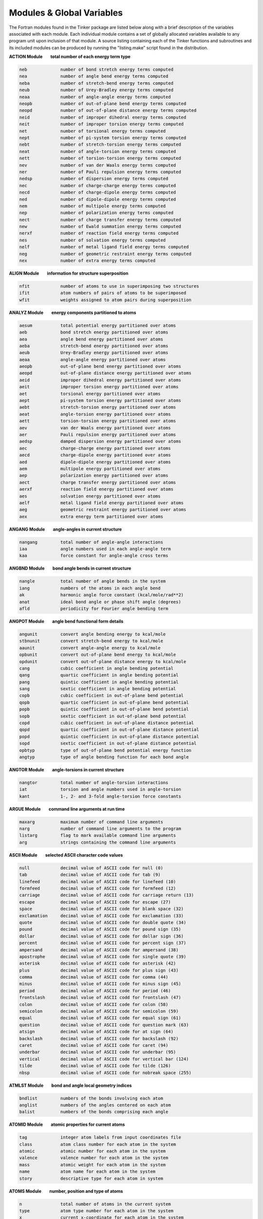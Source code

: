 Modules & Global Variables
==========================

The Fortran modules found in the Tinker package are listed below along with a brief description of the variables associated with each module. Each individual module contains a set of globally allocated variables available to any program unit upon inclusion of that module. A source listing containing each of the Tinker functions and subroutines and its included modules can be produced by running the "listing.make" script found in the distribution.

**ACTION Module        total number of each energy term type**

.. code-block:: text

 neb             number of bond stretch energy terms computed
 nea             number of angle bend energy terms computed
 neba            number of stretch-bend energy terms computed
 neub            number of Urey-Bradley energy terms computed
 neaa            number of angle-angle energy terms computed
 neopb           number of out-of-plane bend energy terms computed
 neopd           number of out-of-plane distance energy terms computed
 neid            number of improper dihedral energy terms computed
 neit            number of improper torsion energy terms computed
 net             number of torsional energy terms computed
 nept            number of pi-system torsion energy terms computed
 nebt            number of stretch-torsion energy terms computed
 neat            number of angle-torsion energy terms computed
 nett            number of torsion-torsion energy terms computed
 nev             number of van der Waals energy terms computed
 ner             number of Pauli repulsion energy terms computed
 nedsp           number of dispersion energy terms computed
 nec             number of charge-charge energy terms computed
 necd            number of charge-dipole energy terms computed
 ned             number of dipole-dipole energy terms computed
 nem             number of multipole energy terms computed
 nep             number of polarization energy terms computed
 nect            number of charge transfer energy terms computed
 new             number of Ewald summation energy terms computed
 nerxf           number of reaction field energy terms computed
 nes             number of solvation energy terms computed
 nelf            number of metal ligand field energy terms computed
 neg             number of geometric restraint energy terms computed
 nex             number of extra energy terms computed

**ALIGN Module        information for structure superposition**

.. code-block:: text

 nfit            number of atoms to use in superimposing two structures
 ifit            atom numbers of pairs of atoms to be superimposed
 wfit            weights assigned to atom pairs during superposition

**ANALYZ Module        energy components partitioned to atoms**

.. code-block:: text

 aesum           total potential energy partitioned over atoms
 aeb             bond stretch energy partitioned over atoms
 aea             angle bend energy partitioned over atoms
 aeba            stretch-bend energy partitioned over atoms
 aeub            Urey-Bradley energy partitioned over atoms
 aeaa            angle-angle energy partitioned over atoms
 aeopb           out-of-plane bend energy partitioned over atoms
 aeopd           out-of-plane distance energy partitioned over atoms
 aeid            improper dihedral energy partitioned over atoms
 aeit            improper torsion energy partitioned over atoms
 aet             torsional energy partitioned over atoms
 aept            pi-system torsion energy partitioned over atoms
 aebt            stretch-torsion energy partitioned over atoms
 aeat            angle-torsion energy partitioned over atoms
 aett            torsion-torsion energy partitioned over atoms
 aev             van der Waals energy partitioned over atoms
 aer             Pauli repulsion energy partitioned over atoms
 aedsp           damped dispersion energy partitioned over atoms
 aec             charge-charge energy partitioned over atoms
 aecd            charge-dipole energy partitioned over atoms
 aed             dipole-dipole energy partitioned over atoms
 aem             multipole energy partitioned over atoms
 aep             polarization energy partitioned over atoms
 aect            charge transfer energy partitioned over atoms
 aerxf           reaction field energy partitioned over atoms
 aes             solvation energy partitioned over atoms
 aelf            metal ligand field energy partitioned over atoms
 aeg             geometric restraint energy partitioned over atoms
 aex             extra energy term partitioned over atoms

**ANGANG Module        angle-angles in current structure**

.. code-block:: text

 nangang         total number of angle-angle interactions
 iaa             angle numbers used in each angle-angle term
 kaa             force constant for angle-angle cross terms

**ANGBND Module        bond angle bends in current structure**

.. code-block:: text

 nangle          total number of angle bends in the system
 iang            numbers of the atoms in each angle bend
 ak              harmonic angle force constant (kcal/mole/rad**2)
 anat            ideal bond angle or phase shift angle (degrees)
 afld            periodicity for Fourier angle bending term

**ANGPOT Module        angle bend functional form details**

.. code-block:: text

 angunit         convert angle bending energy to kcal/mole
 stbnunit        convert stretch-bend energy to kcal/mole
 aaunit          convert angle-angle energy to kcal/mole
 opbunit         convert out-of-plane bend energy to kcal/mole
 opdunit         convert out-of-plane distance energy to kcal/mole
 cang            cubic coefficient in angle bending potential
 qang            quartic coefficient in angle bending potential
 pang            quintic coefficient in angle bending potential
 sang            sextic coefficient in angle bending potential
 copb            cubic coefficient in out-of-plane bend potential
 qopb            quartic coefficient in out-of-plane bend potential
 popb            quintic coefficient in out-of-plane bend potential
 sopb            sextic coefficient in out-of-plane bend potential
 copd            cubic coefficient in out-of-plane distance potential
 qopd            quartic coefficient in out-of-plane distance potential
 popd            quintic coefficient in out-of-plane distance potential
 sopd            sextic coefficient in out-of-plane distance potential
 opbtyp          type of out-of-plane bend potential energy function
 angtyp          type of angle bending function for each bond angle

**ANGTOR Module        angle-torsions in current structure**

.. code-block:: text

 nangtor         total number of angle-torsion interactions
 iat             torsion and angle numbers used in angle-torsion
 kant            1-, 2- and 3-fold angle-torsion force constants

**ARGUE Module        command line arguments at run time**

.. code-block:: text

 maxarg          maximum number of command line arguments
 narg            number of command line arguments to the program
 listarg         flag to mark available command line arguments
 arg             strings containing the command line arguments

**ASCII Module        selected ASCII character code values**

.. code-block:: text

 null            decimal value of ASCII code for null (0)
 tab             decimal value of ASCII code for tab (9)
 linefeed        decimal value of ASCII code for linefeed (10)
 formfeed        decimal value of ASCII code for formfeed (12)
 carriage        decimal value of ASCII code for carriage return (13)
 escape          decimal value of ASCII code for escape (27)
 space           decimal value of ASCII code for blank space (32)
 exclamation     decimal value of ASCII code for exclamation (33)
 quote           decimal value of ASCII code for double quote (34)
 pound           decimal value of ASCII code for pound sign (35)
 dollar          decimal value of ASCII code for dollar sign (36)
 percent         decimal value of ASCII code for percent sign (37)
 ampersand       decimal value of ASCII code for ampersand (38)
 apostrophe      decimal value of ASCII code for single quote (39)
 asterisk        decimal value of ASCII code for asterisk (42)
 plus            decimal value of ASCII code for plus sign (43)
 comma           decimal value of ASCII code for comma (44)
 minus           decimal value of ASCII code for minus sign (45)
 period          decimal value of ASCII code for period (46)
 frontslash      decimal value of ASCII codd for frontslash (47)
 colon           decimal value of ASCII code for colon (58)
 semicolon       decimal value of ASCII code for semicolon (59)
 equal           decimal value of ASCII code for equal sign (61)
 question        decimal value of ASCII code for question mark (63)
 atsign          decimal value of ASCII code for at sign (64)
 backslash       decimal value of ASCII code for backslash (92)
 caret           decimal value of ASCII code for caret (94)
 underbar        decimal value of ASCII code for underbar (95)
 vertical        decimal value of ASCII code for vertical bar (124)
 tilde           decimal value of ASCII code for tilde (126)
 nbsp            decimal value of ASCII code for nobreak space (255)

**ATMLST Module        bond and angle local geometry indices**

.. code-block:: text

 bndlist         numbers of the bonds involving each atom
 anglist         numbers of the angles centered on each atom
 balist          numbers of the bonds comprising each angle

**ATOMID Module        atomic properties for current atoms**

.. code-block:: text

 tag             integer atom labels from input coordinates file
 class           atom class number for each atom in the system
 atomic          atomic number for each atom in the system
 valence         valence number for each atom in the system
 mass            atomic weight for each atom in the system
 name            atom name for each atom in the system
 story           descriptive type for each atom in system

**ATOMS Module        number, position and type of atoms**

.. code-block:: text

 n               total number of atoms in the current system
 type            atom type number for each atom in the system
 x               current x-coordinate for each atom in the system
 y               current y-coordinate for each atom in the system
 z               current z-coordinate for each atom in the system

**BATH Module        thermostat and barostat control values**

.. code-block:: text

 maxnose         maximum length of Nose-Hoover thermostat chain
 voltrial        mean number of steps between Monte Carlo moves
 kelvin          target value for the system temperature (K)
 atmsph          target value for the system pressure (atm)
 tautemp         time constant for Berendsen thermostat (psec)
 taupres         time constant for Berendsen barostat (psec)
 compress        isothermal compressibility of medium (atm-1)
 collide         collision frequency for Andersen thermostat
 eta             velocity value for Bussi-Parrinello barostat
 volmove         maximum volume move for Monte Carlo barostat (Ang**3)
 vbar            velocity of log volume for Nose-Hoover barostat
 qbar            mass of the volume for Nose-Hoover barostat
 gbar            force for the volume for Nose-Hoover barostat
 vnh             velocity of each chained Nose-Hoover thermostat
 qnh             mass for each chained Nose-Hoover thermostat
 gnh             force for each chained Nose-Hoover thermostat
 isothermal      logical flag governing use of temperature control
 isobaric        logical flag governing use of pressure control
 anisotrop       logical flag governing use of anisotropic pressure
 thermostat      choice of temperature control method to be used
 barostat        choice of pressure control method to be used
 volscale        choice of scaling method for Monte Carlo barostat

**BITOR Module        bitorsions in the current structure**

.. code-block:: text

 nbitor          total number of bitorsions in the system
 ibitor          numbers of the atoms in each bitorsion

**BNDPOT Module        bond stretch functional form details**

.. code-block:: text

 cbnd            cubic coefficient in bond stretch potential
 qbnd            quartic coefficient in bond stretch potential
 bndunit         convert bond stretch energy to kcal/mole
 bndtyp          type of bond stretch potential energy function

**BNDSTR Module        bond stretches in the current structure**

.. code-block:: text

 nbond           total number of bond stretches in the system
 ibnd            numbers of the atoms in each bond stretch
 bk              bond stretch force constants (kcal/mole/Ang**2)
 bl              ideal bond length values in Angstroms

**BOUND Module        periodic boundary condition controls**

.. code-block:: text

 polycut         cutoff distance for infinite polymer nonbonds
 polycut2        square of infinite polymer nonbond cutoff
 use_bounds      flag to use periodic boundary conditions
 use_replica     flag to use replicates for periodic system
 use_polymer     flag to mark presence of infinite polymer

**BOXES Module        periodic boundary condition parameters**

.. code-block:: text

 xbox            length of a-axis of periodic box in Angstroms
 ybox            length of b-axis of periodic box in Angstroms
 zbox            length of c-axis of periodic box in Angstroms
 alpha           angle between b- and c-axes of box in degrees
 beta            angle between a- and c-axes of box in degrees
 gamma           angle between a- and b-axes of box in degrees
 xbox2           half of the a-axis length of periodic box
 ybox2           half of the b-axis length of periodic box
 zbox2           half of the c-axis length of periodic box
 box34           three-fourths axis length of truncated octahedron
 volbox          volume in Ang**3 of the periodic box
 beta_sin        sine of the beta periodic box angle
 beta_cos        cosine of the beta periodic box angle
 gamma_sin       sine of the gamma periodic box angle
 gamma_cos       cosine of the gamma periodic box angle
 beta_term       term used in generating triclinic box
 gamma_term      term used in generating triclinic box
 lvec            real space lattice vectors as matrix rows
 recip           reciprocal lattice vectors as matrix columns
 orthogonal      flag to mark periodic box as orthogonal
 monoclinic      flag to mark periodic box as monoclinic
 triclinic       flag to mark periodic box as triclinic
 octahedron      flag to mark box as truncated octahedron
 spacegrp        space group symbol for the unit cell type

**CELL Module        replicated cell periodic boundaries**

.. code-block:: text

 ncell           total number of cell replicates for periodic boundaries
 icell           offset along axes for each replicate periodic cell
 xcell           length of the a-axis of the complete replicated cell
 ycell           length of the b-axis of the complete replicated cell
 zcell           length of the c-axis of the complete replicated cell
 xcell2          half the length of the a-axis of the replicated cell
 ycell2          half the length of the b-axis of the replicated cell
 zcell2          half the length of the c-axis of the replicated cell

**CFLUX Module        charge flux terms in current system**

.. code-block:: text

 bflx            bond stretching charge flux constant (electrons/Ang)
 aflx            angle bending charge flux constant (electrons/radian)
 abflx           asymmetric stretch charge flux constant (electrons/Ang)

**CHARGE Module        partial charges in current structure**

.. code-block:: text

 nion            total number of partial charges in system
 iion            number of the atom site for each partial charge
 jion            neighbor generation site for each partial charge
 kion            cutoff switching site for each partial charge
 pchg            current atomic partial charge values (e-)
 pchg0           original partial charge values for charge flux

**CHGPEN Module        charge penetration in current structure**

.. code-block:: text

 ncp             total number of charge penetration sites in system
 pcore           number of core electrons at each multipole site
 pval            number of valence electrons at each multipole site
 pval0           original number of valence electrons for charge flux
 palpha          charge penetration damping at each multipole site

**CHGPOT Module        charge-charge functional form details**

.. code-block:: text

 electric        energy factor in kcal/mole for current force field
 dielec          dielectric constant for electrostatic interactions
 ebuffer         electrostatic buffering constant added to distance
 c1scale         factor by which 1-1 charge interactions are scaled
 c2scale         factor by which 1-2 charge interactions are scaled
 c3scale         factor by which 1-3 charge interactions are scaled
 c4scale         factor by which 1-4 charge interactions are scaled
 c5scale         factor by which 1-5 charge interactions are scaled
 neutnbr         logical flag governing use of neutral group neighbors
 neutcut         logical flag governing use of neutral group cutoffs

**CHGTRN Module        charge transfer for current structure**

.. code-block:: text

 nct             total number of dispersion sites in the system
 chgct           charge for charge transfer at each multipole site
 dmpct           charge transfer damping factor at each multipole site

**CHRONO Module        clock time values for current program**

.. code-block:: text

 twall           current processor wall clock time in seconds
 tcpu            elapsed cpu time from start of program in seconds

**CHUNKS Module        PME grid spatial decomposition values**

.. code-block:: text

 nchunk          total number of spatial regions for PME grid
 nchk1           number of spatial regions along the a-axis
 nchk2           number of spatial regions along the b-axis
 nchk3           number of spatial regions along the c-axis
 ngrd1           number of grid points per region along a-axis
 ngrd2           number of grid points per region along b-axis
 ngrd3           number of grid points per region along c-axis
 nlpts           PME grid points to the left of center point
 nrpts           PME grid points to the right of center point
 grdoff          offset for index into B-spline coefficients
 pmetable        PME grid spatial regions involved for each site

**COUPLE Module        atom neighbor connectivity lists**

.. code-block:: text

 n12             number of atoms directly bonded to each atom
 n13             number of atoms in a 1-3 relation to each atom
 n14             number of atoms in a 1-4 relation to each atom
 n15             number of atoms in a 1-5 relation to each atom
 i12             atom numbers of atoms 1-2 connected to each atom
 i13             atom numbers of atoms 1-3 connected to each atom
 i14             atom numbers of atoms 1-4 connected to each atom
 i15             atom numbers of atoms 1-5 connected to each atom

**CTRPOT Module        charge transfer functional form details**

.. code-block:: text

 ctrntyp         type of charge transfer term (SEPARATE or COMBINED)

**DERIV Module        Cartesian coord derivative components**

.. code-block:: text

 desum           total energy Cartesian coordinate derivatives
 deb             bond stretch Cartesian coordinate derivatives
 dea             angle bend Cartesian coordinate derivatives
 deba            stretch-bend Cartesian coordinate derivatives
 deub            Urey-Bradley Cartesian coordinate derivatives
 deaa            angle-angle Cartesian coordinate derivatives
 deopb           out-of-plane bend Cartesian coordinate derivatives
 deopd           out-of-plane distance Cartesian coordinate derivatives
 deid            improper dihedral Cartesian coordinate derivatives
 deit            improper torsion Cartesian coordinate derivatives
 det             torsional Cartesian coordinate derivatives
 dept            pi-system torsion Cartesian coordinate derivatives
 debt            stretch-torsion Cartesian coordinate derivatives
 deat            angle-torsion Cartesian coordinate derivatives
 dett            torsion-torsion Cartesian coordinate derivatives
 dev             van der Waals Cartesian coordinate derivatives
 der             Pauli repulsion Cartesian coordinate derivatives
 dedsp           damped dispersion Cartesian coordinate derivatives
 dec             charge-charge Cartesian coordinate derivatives
 decd            charge-dipole Cartesian coordinate derivatives
 ded             dipole-dipole Cartesian coordinate derivatives
 dem             multipole Cartesian coordinate derivatives
 dep             polarization Cartesian coordinate derivatives
 dect            charge transfer Cartesian coordinate derivatives
 derxf           reaction field Cartesian coordinate derivatives
 des             solvation Cartesian coordinate derivatives
 delf            metal ligand field Cartesian coordinate derivatives
 deg             geometric restraint Cartesian coordinate derivatives
 dex             extra energy term Cartesian coordinate derivatives

**DIPOLE Module        bond dipoles in current structure**

.. code-block:: text

 ndipole         total number of dipoles in the system
 idpl            numbers of atoms that define each dipole
 bdpl            magnitude of each of the dipoles (Debye)
 sdpl            position of each dipole between defining atoms

**DISGEO Module        distance geometry bounds & parameters**

.. code-block:: text

 vdwmax          maximum value of hard sphere sum for an atom pair
 compact         index of local distance compaction on embedding
 pathmax         maximum value of upper bound after smoothing
 dbnd            distance geometry upper and lower bounds matrix
 georad          hard sphere radii for distance geometry atoms
 use_invert      flag to use enantiomer closest to input structure
 use_anneal      flag to use simulated annealing refinement

**DISP Module        damped dispersion for current structure**

.. code-block:: text

 ndisp           total number of dispersion sites in the system
 idisp           number of the atom for each dispersion site
 csixpr          pairwise sum of C6 dispersion coefficients
 csix            C6 dispersion coefficient value at each site
 adisp           alpha dispersion damping value at each site

**DMA Module        QM spherical harmonic multipole moments**

.. code-block:: text

 mp              atomic monopole charge values from DMA
 dpx             atomic dipole moment x-component from DMA
 dpy             atomic dipole moment y-component from DMA
 dpz             atomic dipole moment z-component from DMA
 q20             atomic Q20 quadrupole component from DMA (zz)
 q21c            atomic Q21c quadrupole component from DMA (xz)
 q21s            atomic Q21s quadrupole component from DMA (yz)
 q22c            atomic Q22c quadrupole component from DMA (xx-yy)
 q22s            atomic Q22s quadrupole component from DMA (xy)

**DOMEGA Module        derivative components over torsions**

.. code-block:: text

 tesum           total energy derivatives over torsions
 teb             bond stretch derivatives over torsions
 tea             angle bend derivatives over torsions
 teba            stretch-bend derivatives over torsions
 teub            Urey-Bradley derivatives over torsions
 teaa            angle-angle derivatives over torsions
 teopb           out-of-plane bend derivatives over torsions
 teopd           out-of-plane distance derivatives over torsions
 teid            improper dihedral derivatives over torsions
 teit            improper torsion derivatives over torsions
 tet             torsional derivatives over torsions
 tept            pi-system torsion derivatives over torsions
 tebt            stretch-torsion derivatives over torsions
 teat            angle-torsion derivatives over torsions
 tett            torsion-torsion derivatives over torsions
 tev             van der Waals derivatives over torsions
 ter             Pauli repulsion derivatives over torsions
 tedsp           dampled dispersion derivatives over torsions
 tec             charge-charge derivatives over torsions
 tecd            charge-dipole derivatives over torsions
 ted             dipole-dipole derivatives over torsions
 tem             atomic multipole derivatives over torsions
 tep             polarization derivatives over torsions
 tect            charge transfer derivatives over torsions
 terxf           reaction field derivatives over torsions
 tes             solvation derivatives over torsions
 telf            metal ligand field derivatives over torsions
 teg             geometric restraint derivatives over torsions
 tex             extra energy term derivatives over torsions

**DSPPOT Module        dispersion interaction scale factors**

.. code-block:: text

 dsp2scale       scale factor for 1-2 dispersion energy interactions
 dsp3scale       scale factor for 1-3 dispersion energy interactions
 dsp4scale       scale factor for 1-4 dispersion energy interactions
 dsp5scale       scale factor for 1-5 dispersion energy interactions
 use_dcorr       flag to use long range dispersion correction

**ENERGI Module        individual potential energy components**

.. code-block:: text

 esum            total potential energy of the system
 eb              bond stretch potential energy of the system
 ea              angle bend potential energy of the system
 eba             stretch-bend potential energy of the system
 eub             Urey-Bradley potential energy of the system
 eaa             angle-angle potential energy of the system
 eopb            out-of-plane bend potential energy of the system
 eopd            out-of-plane distance potential energy of the system
 eid             improper dihedral potential energy of the system
 eit             improper torsion potential energy of the system
 et              torsional potential energy of the system
 ept             pi-system torsion potential energy of the system
 ebt             stretch-torsion potential energy of the system
 eat             angle-torsion potential energy of the system
 ett             torsion-torsion potential energy of the system
 ev              van der Waals potential energy of the system
 er              Pauli repulsion potential energy of the system
 edsp            dampled dispersion potential energy of the system
 ec              charge-charge potential energy of the system
 ecd             charge-dipole potential energy of the system
 ed              dipole-dipole potential energy of the system
 em              atomic multipole potential energy of the system
 ep              polarization potential energy of the system
 ect             charge transfer potential energy of the system
 erxf            reaction field potential energy of the system
 es              solvation potential energy of the system
 elf             metal ligand field potential energy of the system
 eg              geometric restraint potential energy of the system
 ex              extra term potential energy of the system

**EWALD Module        Ewald summation parameters and options**

.. code-block:: text

 aewald          current value of Ewald convergence coefficient
 aeewald         Ewald convergence coefficient for electrostatics
 apewald         Ewald convergence coefficient for polarization
 adewald         Ewald convergence coefficient for dispersion
 boundary        Ewald boundary condition; none, tinfoil or vacuum

**FACES Module        Connolly area and volume variables**

.. code-block:: text

 maxcls          maximum number of neighboring atom pairs
 maxtt           maximum number of temporary tori
 maxt            maximum number of total tori
 maxp            maximum number of probe positions
 maxv            maximum number of vertices
 maxen           maximum number of concave edges
 maxfn           maximum number of concave faces
 maxc            maximum number of circles
 maxeq           maximum number of convex edges
 maxfs           maximum number of saddle faces
 maxfq           maximum number of convex faces
 maxcy           maximum number of cycles
 mxcyeq          maximum number of convex edge cycles
 mxfqcy          maximum number of convex face cycles

**FFT Module        Fast Fourier transform control values**

.. code-block:: text

 maxprime        maximum number of prime factors of FFT dimension
 iprime          prime factorization of each FFT dimension (FFTPACK)
 planf           pointer to forward transform data structure (FFTW)
 planb           pointer to backward transform data structure (FFTW)
 ffttable        intermediate array used by the FFT routine (FFTPACK)
 ffttyp          type of FFT package; currently FFTPACK or FFTW

**FIELDS Module        molecular mechanics force field type**

.. code-block:: text

 maxbio          maximum number of biopolymer atom definitions
 biotyp          force field atom type of each biopolymer type
 forcefield      string used to describe the current forcefield

**FILES Module        name & number of current structure file**

.. code-block:: text

 nprior          number of previously existing cycle files
 ldir            length in characters of the directory name
 leng            length in characters of the base filename
 filename        base filename used by default for all files
 outfile         output filename used for intermediate results

**FRACS Module        distances to molecular center of mass**

.. code-block:: text

 xfrac           fractional coordinate along a-axis of center of mass
 yfrac           fractional coordinate along b-axis of center of mass
 zfrac           fractional coordinate along c-axis of center of mass

**FREEZE Module        definition of holonomic constraints**

.. code-block:: text

 nrat            number of holonomic distance constraints to apply
 nratx           number of atom group holonomic constraints to apply
 iratx           group number of group in a holonomic constraint
 kratx           spatial constraint type (1=plane, 2=line, 3=point)
 irat            atom numbers of atoms in a holonomic constraint
 rateps          convergence tolerance for holonomic constraints
 krat            ideal distance value for holonomic constraint
 use_rattle      logical flag to set use of holonomic contraints
 ratimage        flag to use minimum image for holonomic constraint

**GKSTUF Module        generalized Kirkwood solvation values**

.. code-block:: text

 gkc             tuning parameter exponent in the f(GB) function
 gkr             generalized Kirkwood cavity radii for atom types

**GROUP Module        partitioning of system into atom groups**

.. code-block:: text

 ngrp            total number of atom groups in the system
 kgrp            contiguous list of the atoms in each group
 grplist         number of the group to which each atom belongs
 igrp            first and last atom of each group in the list
 grpmass         total mass of all the atoms in each group
 wgrp            weight for each set of group-group interactions
 use_group       flag to use partitioning of system into groups
 use_intra       flag to include only intragroup interactions
 use_inter       flag to include only intergroup interactions

**HESCUT Module        cutoff for Hessian matrix elements**

.. code-block:: text

 hesscut         magnitude of smallest allowed Hessian element

**HESSN Module        Cartesian Hessian elements for one atom**

.. code-block:: text

 hessx           Hessian elements for x-component of current atom
 hessy           Hessian elements for y-component of current atom
 hessz           Hessian elements for z-component of current atom

**HPMF Module        hydrophobic potential of mean force term**

.. code-block:: text

 rcarbon         radius of a carbon atom for use with HPMF
 rwater          radius of a water molecule for use with HPMF
 acsurf          surface area of a hydrophobic carbon atom
 safact          constant for calculation of atomic surface area
 tgrad           tanh slope (set very steep, default=100)
 toffset         shift the tanh plot along the x-axis (default=6)
 hpmfcut         cutoff distance for pairwise HPMF interactions
 hd1             hd2,hd3  hydrophobic PMF well depth parameter
 hc1             hc2,hc3  hydrophobic PMF well center point
 hw1             hw2,hw3  reciprocal of the hydrophobic PMF well width
 npmf            number of hydrophobic carbon atoms in the system
 ipmf            number of the atom for each HPMF carbon atom site
 rpmf            radius of each atom for use with hydrophobic PMF
 acsa            SASA value for each hydrophobic PMF carbon atom

**IELSCF Module        extended Lagrangian induced dipoles**

.. code-block:: text

 nfree_aux       total degrees of freedom for auxiliary dipoles
 tautemp_aux     time constant for auliliary Berendsen thermostat
 kelvin_aux      target system temperature for auxiliary dipoles
 uaux            auxiliary induced dipole value at each site
 upaux           auxiliary shadow induced dipoles at each site
 vaux            auxiliary induced dipole velocity at each site
 vpaux           auxiliary shadow dipole velocity at each site
 aaux            auxiliary induced dipole acceleration at each site
 apaux           auxiliary shadow dipole acceleration at each site
 use_ielscf      flag to use inertial extended Lagrangian method

**IMPROP Module        improper dihedrals in current structure**

.. code-block:: text

 niprop          total number of improper dihedral angles in the system
 iiprop          numbers of the atoms in each improper dihedral angle
 kprop           force constant values for improper dihedral angles
 vprop           ideal improper dihedral angle value in degrees

**IMPTOR Module        improper torsions in current structure**

.. code-block:: text

 nitors          total number of improper torsional angles in the system
 iitors          numbers of the atoms in each improper torsional angle
 itors1          1-fold amplitude and phase for each improper torsion
 itors2          2-fold amplitude and phase for each improper torsion
 itors3          3-fold amplitude and phase for each improper torsion

**INFORM Module        program I/O and flow control values**

.. code-block:: text

 maxask          maximum number of queries for interactive input
 digits          decimal places output for energy and coordinates
 iprint          steps between status printing (0=no printing)
 iwrite          steps between coordinate saves (0=no saves)
 isend           steps between socket communication (0=no sockets)
 silent          logical flag to turn off all information printing
 verbose         logical flag to turn on extra information printing
 debug           logical flag to turn on full debug printing
 holdup          logical flag to wait for carriage return on exit
 abort           logical flag to stop execution at next chance

**INTER Module        sum of intermolecular energy components**

.. code-block:: text

 einter          total intermolecular potential energy

**IOUNIT Module        Fortran input/output unit numbers**

.. code-block:: text

 input           Fortran I/O unit for main input (default=5)
 iout            Fortran I/O unit for main output (default=6)

**KANANG Module        angle-angle term forcefield parameters**

.. code-block:: text

 anan            angle-angle cross term parameters for each atom class

**KANGS Module        bond angle bend forcefield parameters**

.. code-block:: text

 maxna           maximum number of harmonic angle bend parameter entries
 maxna5          maximum number of 5-membered ring angle bend entries
 maxna4          maximum number of 4-membered ring angle bend entries
 maxna3          maximum number of 3-membered ring angle bend entries
 maxnap          maximum number of in-plane angle bend parameter entries
 maxnaf          maximum number of Fourier angle bend parameter entries
 acon            force constant parameters for harmonic angle bends
 acon5           force constant parameters for 5-ring angle bends
 acon4           force constant parameters for 4-ring angle bends
 acon3           force constant parameters for 3-ring angle bends
 aconp           force constant parameters for in-plane angle bends
 aconf           force constant parameters for Fourier angle bends
 ang             bond angle parameters for harmonic angle bends
 ang5            bond angle parameters for 5-ring angle bends
 ang4            bond angle parameters for 4-ring angle bends
 ang3            bond angle parameters for 3-ring angle bends
 angp            bond angle parameters for in-plane angle bends
 angf            phase shift angle and periodicity for Fourier bends
 ka              string of atom classes for harmonic angle bends
 ka5             string of atom classes for 5-ring angle bends
 ka4             string of atom classes for 4-ring angle bends
 ka3             string of atom classes for 3-ring angle bends
 kap             string of atom classes for in-plane angle bends
 kaf             string of atom classes for Fourier angle bends

**KANTOR Module        angle-torsion forcefield parameters**

.. code-block:: text

 maxnat          maximum number of angle-torsion parameter entries
 atcon           torsional amplitude parameters for angle-torsion
 kat             string of atom classes for angle-torsion terms

**KATOMS Module        atom definition forcefield parameters**

.. code-block:: text

 atmcls          atom class number for each of the atom types
 atmnum          atomic number for each of the atom types
 ligand          number of atoms to be attached to each atom type
 weight          average atomic mass of each atom type
 symbol          modified atomic symbol for each atom type
 describe        string identifying each of the atom types

**KBONDS Module        bond stretching forcefield parameters**

.. code-block:: text

 maxnb           maximum number of bond stretch parameter entries
 maxnb5          maximum number of 5-membered ring bond stretch entries
 maxnb4          maximum number of 4-membered ring bond stretch entries
 maxnb3          maximum number of 3-membered ring bond stretch entries
 maxnel          maximum number of electronegativity bond corrections
 bcon            force constant parameters for harmonic bond stretch
 bcon5           force constant parameters for 5-ring bond stretch
 bcon4           force constant parameters for 4-ring bond stretch
 bcon3           force constant parameters for 3-ring bond stretch
 blen            bond length parameters for harmonic bond stretch
 blen5           bond length parameters for 5-ring bond stretch
 blen4           bond length parameters for 4-ring bond stretch
 blen3           bond length parameters for 3-ring bond stretch
 dlen            electronegativity bond length correction parameters
 kb              string of atom classes for harmonic bond stretch
 kb5             string of atom classes for 5-ring bond stretch
 kb4             string of atom classes for 4-ring bond stretch
 kb3             string of atom classes for 3-ring bond stretch
 kel             string of atom classes for electronegativity corrections

**KCHRGE Module        partial charge forcefield parameters**

.. code-block:: text

 chg             partial charge parameters for each atom type

**KCPEN Module        charge penetration forcefield parameters**

.. code-block:: text

 cpele           valence electron magnitude for each atom class
 cpalp           alpha charge penetration parameter for each atom class

**KCTRN Module        charge transfer forcefield parameters**

.. code-block:: text

 ctchg           charge transfer magnitude for each atom class
 ctdmp           alpha charge transfer parameter for each atom class

**KDIPOL Module        bond dipole forcefield parameters**

.. code-block:: text

 maxnd           maximum number of bond dipole parameter entries
 maxnd5          maximum number of 5-membered ring dipole entries
 maxnd4          maximum number of 4-membered ring dipole entries
 maxnd3          maximum number of 3-membered ring dipole entries
 dpl             dipole moment parameters for bond dipoles
 dpl5            dipole moment parameters for 5-ring dipoles
 dpl4            dipole moment parameters for 4-ring dipoles
 dpl3            dipole moment parameters for 3-ring dipoles
 pos             dipole position parameters for bond dipoles
 pos5            dipole position parameters for 5-ring dipoles
 pos4            dipole position parameters for 4-ring dipoles
 pos3            dipole position parameters for 3-ring dipoles
 kd              string of atom classes for bond dipoles
 kd5             string of atom classes for 5-ring dipoles
 kd4             string of atom classes for 4-ring dipoles
 kd3             string of atom classes for 3-ring dipoles

**KDSP Module        damped dispersion forcefield parameters**

.. code-block:: text

 dspsix          C6 dispersion coefficient for each atom class
 dspdmp          alpha dispersion parameter for each atom class

**KEYS Module        contents of the keyword control file**

.. code-block:: text

 maxkey          maximum number of lines in the keyword file
 nkey            number of nonblank lines in the keyword file
 keyline         contents of each individual keyword file line

**KHBOND Module        H-bonding term forcefield parameters**

.. code-block:: text

 maxnhb          maximum number of hydrogen bonding pair entries
 radhb           radius parameter for hydrogen bonding pairs
 epshb           well depth parameter for hydrogen bonding pairs
 khb             string of atom types for hydrogen bonding pairs

**KIPROP Module        improper dihedral forcefield parameters**

.. code-block:: text

 maxndi          maximum number of improper dihedral parameter entries
 dcon            force constant parameters for improper dihedrals
 tdi             ideal dihedral angle values for improper dihedrals
 kdi             string of atom classes for improper dihedral angles

**KITORS Module        improper torsion forcefield parameters**

.. code-block:: text

 maxnti          maximum number of improper torsion parameter entries
 ti1             torsional parameters for improper 1-fold rotation
 ti2             torsional parameters for improper 2-fold rotation
 ti3             torsional parameters for improper 3-fold rotation
 kti             string of atom classes for improper torsional parameters

**KMULTI Module        atomic multipole forcefield parameters**

.. code-block:: text

 maxnmp          maximum number of atomic multipole parameter entries
 multip          atomic monopole, dipole and quadrupole values
 mpaxis          type of local axis definition for atomic multipoles
 kmp             string of atom types for atomic multipoles

**KOPBND Module        out-of-plane bend forcefield parameters**

.. code-block:: text

 maxnopb         maximum number of out-of-plane bending entries
 opbn            force constant parameters for out-of-plane bending
 kopb            string of atom classes for out-of-plane bending

**KOPDST Module        out-of-plane distance forcefield params**

.. code-block:: text

 maxnopd         maximum number of out-of-plane distance entries
 opds            force constant parameters for out-of-plane distance
 kopd            string of atom classes for out-of-plane distance

**KORBS Module        pisystem orbital forcefield parameters**

.. code-block:: text

 maxnpi          maximum number of pisystem bond parameter entries
 maxnpi5         maximum number of 5-membered ring pibond entries
 maxnpi4         maximum number of 4-membered ring pibond entries
 sslope          slope for bond stretch vs. pi-bond order
 sslope5         slope for 5-ring bond stretch vs. pi-bond order
 sslope4         slope for 4-ring bond stretch vs. pi-bond order
 tslope          slope for 2-fold torsion vs. pi-bond order
 tslope5         slope for 5-ring 2-fold torsion vs. pi-bond order
 tslope4         slope for 4-ring 2-fold torsion vs. pi-bond order
 electron        number of pi-electrons for each atom class
 ionize          ionization potential for each atom class
 repulse         repulsion integral value for each atom class
 kpi             string of atom classes for pisystem bonds
 kpi5            string of atom classes for 5-ring pisystem bonds
 kpi4            string of atom classes for 4-ring pisystem bonds

**KPITOR Module        pi-system torsion forcefield parameters**

.. code-block:: text

 maxnpt          maximum number of pi-system torsion parameter entries
 ptcon           force constant parameters for pi-system torsions
 kpt             string of atom classes for pi-system torsion terms

**KPOLR Module        polarizability forcefield parameters**

.. code-block:: text

 pgrp            connected types in polarization group of each atom type
 polr            dipole polarizability parameters for each atom type
 athl            Thole polarizability damping value for each atom type
 ddir            direct polarization damping value for each atom type

**KREPL Module        Pauli repulsion forcefield parameters**

.. code-block:: text

 prsiz           Pauli repulsion size value for each atom class
 prdmp           alpha Pauli repulsion parameter for each atom class
 prele           number of valence electrons for each atom class

**KSTBND Module        stretch-bend forcefield parameters**

.. code-block:: text

 maxnsb          maximum number of stretch-bend parameter entries
 stbn            force constant parameters for stretch-bend terms
 ksb             string of atom classes for stretch-bend terms

**KSTTOR Module        stretch-torsion forcefield parameters**

.. code-block:: text

 maxnbt          maximum number of stretch-torsion parameter entries
 btcon           torsional amplitude parameters for stretch-torsion
 kbt             string of atom classes for stretch-torsion terms

**KTORSN Module        torsional angle forcefield parameters**

.. code-block:: text

 maxnt           maximum number of torsional angle parameter entries
 maxnt5          maximum number of 5-membered ring torsion entries
 maxnt4          maximum number of 4-membered ring torsion entries
 t1              torsional parameters for standard 1-fold rotation
 t2              torsional parameters for standard 2-fold rotation
 t3              torsional parameters for standard 3-fold rotation
 t4              torsional parameters for standard 4-fold rotation
 t5              torsional parameters for standard 5-fold rotation
 t6              torsional parameters for standard 6-fold rotation
 t15             torsional parameters for 1-fold rotation in 5-ring
 t25             torsional parameters for 2-fold rotation in 5-ring
 t35             torsional parameters for 3-fold rotation in 5-ring
 t45             torsional parameters for 4-fold rotation in 5-ring
 t55             torsional parameters for 5-fold rotation in 5-ring
 t65             torsional parameters for 6-fold rotation in 5-ring
 t14             torsional parameters for 1-fold rotation in 4-ring
 t24             torsional parameters for 2-fold rotation in 4-ring
 t34             torsional parameters for 3-fold rotation in 4-ring
 t44             torsional parameters for 4-fold rotation in 4-ring
 t54             torsional parameters for 5-fold rotation in 4-ring
 t64             torsional parameters for 6-fold rotation in 4-ring
 kt              string of atom classes for torsional angles
 kt5             string of atom classes for 5-ring torsions
 kt4             string of atom classes for 4-ring torsions

**KTRTOR Module        torsion-torsion forcefield parameters**

.. code-block:: text

 maxntt          maximum number of torsion-torsion parameter entries
 maxtgrd         maximum dimension of torsion-torsion spline grid
 maxtgrd2        maximum number of torsion-torsion spline grid points
 tnx             number of columns in torsion-torsion spline grid
 tny             number of rows in torsion-torsion spline grid
 ttx             angle values for first torsion of spline grid
 tty             angle values for second torsion of spline grid
 tbf             function values at points on spline grid
 tbx             gradient over first torsion of spline grid
 tby             gradient over second torsion of spline grid
 tbxy            Hessian cross components over spline grid
 ktt             string of torsion-torsion atom classes

**KURYBR Module        Urey-Bradley term forcefield parameters**

.. code-block:: text

 maxnu           maximum number of Urey-Bradley parameter entries
 ucon            force constant parameters for Urey-Bradley terms
 dst13           ideal 1-3 distance parameters for Urey-Bradley terms
 ku              string of atom classes for Urey-Bradley terms

**KVDWPR Module        special vdw term forcefield parameters**

.. code-block:: text

 maxnvp          maximum number of special van der Waals pair entries
 radpr           radius parameter for special van der Waals pairs
 epspr           well depth parameter for special van der Waals pairs
 kvpr            string of atom classes for special van der Waals pairs

**KVDWS Module        van der Waals term forcefield parameters**

.. code-block:: text

 rad             van der Waals radius parameter for each atom type
 eps             van der Waals well depth parameter for each atom type
 rad4            van der Waals radius parameter in 1-4 interactions
 eps4            van der Waals well depth parameter in 1-4 interactions
 reduct          van der Waals reduction factor for each atom type

**LIGHT Module        method of lights pair neighbors indices**

.. code-block:: text

 nlight          total number of sites for method of lights calculation
 kbx             low index of neighbors of each site in the x-sorted list
 kby             low index of neighbors of each site in the y-sorted list
 kbz             low index of neighbors of each site in the z-sorted list
 kex             high index of neighbors of each site in the x-sorted list
 key             high index of neighbors of each site in the y-sorted list
 kez             high index of neighbors of each site in the z-sorted list
 locx            maps the x-sorted list into original interaction list
 locy            maps the y-sorted list into original interaction list
 locz            maps the z-sorted list into original interaction list
 rgx             maps the original interaction list into x-sorted list
 rgy             maps the original interaction list into y-sorted list
 rgz             maps the original interaction list into z-sorted list

**LIMITS Module        interaction taper & cutoff distances**

.. code-block:: text

 vdwcut          cutoff distance for van der Waals interactions
 repcut          cutoff distance for Pauli repulsion interactions
 dispcut         cutoff distance for dispersion interactions
 chgcut          cutoff distance for charge-charge interactions
 dplcut          cutoff distance for dipole-dipole interactions
 mpolecut        cutoff distance for atomic multipole interactions
 ctrncut         cutoff distance for charge transfer interactions
 vdwtaper        distance at which van der Waals switching begins
 reptaper        distance at which Pauli repulsion switching begins
 disptaper       distance at which dispersion switching begins
 chgtaper        distance at which charge-charge switching begins
 dpltaper        distance at which dipole-dipole switching begins
 mpoletaper      distance at which atomic multipole switching begins
 ctrntaper       distance at which charge transfer switching begins
 ewaldcut        cutoff distance for real space Ewald electrostatics
 dewaldcut       cutoff distance for real space Ewald dispersion
 usolvcut        cutoff distance for dipole solver preconditioner
 use_ewald       logical flag governing use of electrostatic Ewald
 use_dewald      logical flag governing use of dispersion Ewald
 use_lights      logical flag governing use of method of lights
 use_list        logical flag governing use of any neighbor lists
 use_vlist       logical flag governing use of van der Waals list
 use_dlist       logical flag governing use of dispersion list
 use_clist       logical flag governing use of charge list
 use_mlist       logical flag governing use of multipole list
 use_ulist       logical flag governing use of preconditioner list

**LINMIN Module        line search minimization parameters**

.. code-block:: text

 stpmin          minimum step length in current line search direction
 stpmax          maximum step length in current line search direction
 cappa           stringency of line search (0=tight < cappa < 1=loose)
 slpmax          projected gradient above which stepsize is reduced
 angmax          maximum angle between search direction and -gradient
 intmax          maximum number of interpolations during line search

**MATH Module        mathematical and geometrical constants**

.. code-block:: text

 pi              numerical value of the geometric constant
 elog            numerical value of the natural logarithm base
 radian          conversion factor from radians to degrees
 logten          numerical value of the natural log of ten
 twosix          numerical value of the sixth root of two
 sqrtpi          numerical value of the square root of Pi
 sqrttwo         numerical value of the square root of two
 sqrtthree       numerical value of the square root of three

**MDSTUF Module        molecular dynamics trajectory controls**

.. code-block:: text

 nfree           total number of degrees of freedom for a system
 irest           steps between removal of COM motion (0=no removal)
 bmnmix          mixing coefficient for use with Beeman integrator
 arespa          inner time step for use with RESPA integrator
 dorest          logical flag to remove center of mass motion
 integrate       type of molecular dynamics integration algorithm

**MERCK Module        MMFF-specific force field parameters**

.. code-block:: text

 nlignes         number of atom pairs having MMFF Bond Type 1
 bt_1            atom pairs having MMFF Bond Type 1
 eqclass         table of atom class equivalencies used to find
 default         parameters if explicit values are missing
 see             J. Comput. Chem., 17, 490-519, '95, Table IV)
 crd             number of attached neighbors    |
 val             valency value                   |  see T. A. Halgren,
 pilp            if 0, no lone pair              |  J. Comput. Chem.,
 if              1, one or more lone pair(s)  |  17, 616-645 (1995)
 mltb            multibond indicator             |
 arom            aromaticity indicator           |
 lin             linearity indicator             |
 sbmb            single- vs multiple-bond flag   |
 mmffarom        aromatic rings parameters
 mmffaromc       cationic aromatic rings parameters
 mmffaroma       anionic aromatic rings parameters

**MINIMA Module        general parameters for minimizations**

.. code-block:: text

 fctmin          value below which function is deemed optimized
 hguess          initial value for the H-matrix diagonal elements
 maxiter         maximum number of iterations during optimization
 nextiter        iteration number to use for the first iteration

**MOLCUL Module        individual molecules in current system**

.. code-block:: text

 nmol            total number of separate molecules in the system
 imol            first and last atom of each molecule in the list
 kmol            contiguous list of the atoms in each molecule
 molcule         number of the molecule to which each atom belongs
 totmass         total weight of all the molecules in the system
 molmass         molecular weight for each molecule in the system

**MOLDYN Module        MD trajectory velocity & acceleration**

.. code-block:: text

 v               current velocity of each atom along the x,y,z-axes
 a               current acceleration of each atom along x,y,z-axes
 aalt            alternate acceleration of each atom along x,y,z-axes

**MOMENT Module        electric multipole moment components**

.. code-block:: text

 netchg          net electric charge for the total system
 netdpl          dipole moment magnitude for the total system
 netqdp          diagonal quadrupole (Qxx, Qyy, Qzz) for system
 xdpl            dipole vector x-component in the global frame
 ydpl            dipole vector y-component in the global frame
 zdpl            dipole vector z-component in the global frame
 xxqdp           quadrupole tensor xx-component in global frame
 xyqdp           quadrupole tensor xy-component in global frame
 xzqdp           quadrupole tensor xz-component in global frame
 yxqdp           quadrupole tensor yx-component in global frame
 yyqdp           quadrupole tensor yy-component in global frame
 yzqdp           quadrupole tensor yz-component in global frame
 zxqdp           quadrupole tensor zx-component in global frame
 zyqdp           quadrupole tensor zy-component in global frame
 zzqdp           quadrupole tensor zz-component in global frame

**MPLPOT Module        multipole functional form details**

.. code-block:: text

 m2scale         scale factor for 1-2 multipole energy interactions
 m3scale         scale factor for 1-3 multipole energy interactions
 m4scale         scale factor for 1-4 multipole energy interactions
 m5scale         scale factor for 1-5 multipole energy interactions
 use_chgpen      flag to use charge penetration damped potential
 pentyp          type of penetration damping (NONE, GORDON1, GORDON2)

**MPOLE Module        atomic multipoles in current structure**

.. code-block:: text

 maxpole         max components (monopole=1,dipole=4,quadrupole=13)
 npole           total number of multipole sites in the system
 ipole           number of the atom for each multipole site
 polsiz          number of multipole components at each atom
 pollist         multipole site for each atom (0=no multipole)
 zaxis           number of the z-axis defining atom for each site
 xaxis           number of the x-axis defining atom for each site
 yaxis           number of the y-axis defining atom for each site
 pole            traceless Cartesian multipoles in the local frame
 rpole           traceless Cartesian multipoles in the global frame
 spole           spherical harmonic multipoles in the local frame
 srpole          spherical harmonic multipoles in the global frame
 mono0           original atomic monopole values for charge flux
 polaxe          local axis type for each multipole site

**MRECIP Module        reciprocal PME for permanent multipoles**

.. code-block:: text

 vmxx            scalar sum xx-component of virial due to multipoles
 vmyy            scalar sum yy-component of virial due to multipoles
 vmzz            scalar sum zz-component of virial due to multipoles
 vmxy            scalar sum xy-component of virial due to multipoles
 vmxz            scalar sum xz-component of virial due to multipoles
 vmyz            scalar sum yz-component of virial due to multipoles
 cmp             Cartesian permenent multipoles as polytensor vector
 fmp             fractional permanent multipoles as polytensor vector
 cphi            Cartesian permanent multipole potential and field
 fphi            fractional permanent multipole potential and field

**MUTANT Module        free energy calculation hybrid atoms**

.. code-block:: text

 nmut            number of atoms mutated from initial to final state
 vcouple         van der Waals lambda type (0=decouple, 1=annihilate)
 imut            atomic sites differing in initial and final state
 type0           atom type of each atom in the initial state system
 class0          atom class of each atom in the initial state system
 type1           atom type of each atom in the final state system
 class1          atom class of each atom in the final state system
 lambda          generic weighting between initial and final states
 tlambda         state weighting value for torsional potential
 vlambda         state weighting value for van der Waals potentials
 elambda         state weighting value for electrostatic potentials
 scexp           scale factor for soft core buffered 14-7 potential
 scalpha         scale factor for soft core buffered 14-7 potential
 mut             true if an atom is to be mutated, false otherwise

**NEIGH Module        pairwise neighbor list indices & storage**

.. code-block:: text

 maxvlst         maximum size of van der Waals pair neighbor lists
 maxelst         maximum size of electrostatic pair neighbor lists
 maxulst         maximum size of dipole preconditioner pair lists
 nvlst           number of sites in list for each vdw site
 vlst            site numbers in neighbor list of each vdw site
 nelst           number of sites in list for each electrostatic site
 elst            site numbers in list of each electrostatic site
 nulst           number of sites in list for each preconditioner site
 ulst            site numbers in list of each preconditioner site
 lbuffer         width of the neighbor list buffer region
 pbuffer         width of the preconditioner list buffer region
 lbuf2           square of half the neighbor list buffer width
 pbuf2           square of half the preconditioner list buffer width
 vbuf2           square of van der Waals cutoff plus the list buffer
 vbufx           square of van der Waals cutoff plus 2X list buffer
 dbuf2           square of dispersion cutoff plus the list buffer
 dbufx           square of dispersion cutoff plus 2X list buffer
 cbuf2           square of charge cutoff plus the list buffer
 cbufx           square of charge cutoff plus 2X list buffer
 mbuf2           square of multipole cutoff plus the list buffer
 mbufx           square of multipole cutoff plus 2X list buffer
 ubuf2           square of preconditioner cutoff plus the list buffer
 ubufx           square of preconditioner cutoff plus 2X list buffer
 xvold           x-coordinate at last vdw/dispersion list update
 yvold           y-coordinate at last vdw/dispersion list update
 zvold           z-coordinate at last vdw/dispersion list update
 xeold           x-coordinate at last electrostatic list update
 yeold           y-coordinate at last electrostatic list update
 zeold           z-coordinate at last electrostatic list update
 xuold           x-coordinate at last preconditioner list update
 yuold           y-coordinate at last preconditioner list update
 zuold           z-coordinate at last preconditioner list update
 dovlst          logical flag to rebuild vdw neighbor list
 dodlst          logical flag to rebuild dispersion neighbor list
 doclst          logical flag to rebuild charge neighbor list
 domlst          logical flag to rebuild multipole neighbor list
 doulst          logical flag to rebuild preconditioner neighbor list

**NONPOL Module        nonpolar cavity & dispersion parameters**

.. code-block:: text

 epso            water oxygen eps for implicit dispersion term
 epsh            water hydrogen eps for implicit dispersion term
 rmino           water oxygen Rmin for implicit dispersion term
 rminh           water hydrogen Rmin for implicit dispersion term
 awater          water number density at standard temp & pressure
 slevy           enthalpy-to-free energy scale factor for dispersion
 solvprs         limiting microscopic solvent pressure value
 surften         limiting macroscopic surface tension value
 spcut           starting radius for solvent pressure tapering
 spoff           cutoff radius for solvent pressure tapering
 stcut           starting radius for surface tension tapering
 stoff           cutoff radius for surface tension tapering
 rcav            atomic radius of each atom for cavitation energy
 rdisp           atomic radius of each atom for dispersion energy
 cdisp           maximum dispersion energy for each atom

**NUCLEO Module        parameters for nucleic acid structure**

.. code-block:: text

 pucker          sugar pucker, either 2=2'-endo or 3=3'-endo
 glyco           glycosidic torsional angle for each nucleotide
 bkbone          phosphate backbone angles for each nucleotide
 dblhlx          flag to mark system as nucleic acid double helix
 deoxy           flag to mark deoxyribose or ribose sugar units
 hlxform         helix form (A, B or Z) of polynucleotide strands

**OMEGA Module        torsional space dihedral angle values**

.. code-block:: text

 nomega          number of dihedral angles allowed to rotate
 iomega          numbers of two atoms defining rotation axis
 zline           line number in Z-matrix of each dihedral angle
 dihed           current value in radians of each dihedral angle

**OPBEND Module        out-of-plane bends in current structure**

.. code-block:: text

 nopbend         total number of out-of-plane bends in the system
 iopb            bond angle numbers used in out-of-plane bending
 opbk            force constant values for out-of-plane bending

**OPDIST Module        out-of-plane distances in structure**

.. code-block:: text

 nopdist         total number of out-of-plane distances in the system
 iopd            numbers of the atoms in each out-of-plane distance
 opdk            force constant values for out-of-plane distance

**OPENMP Module        OpenMP processor and thread values**

.. code-block:: text

 nproc           number of processors available to OpenMP
 nthread         number of threads to be used with OpenMP

**ORBITS Module        conjugated pisystem orbital energies**

.. code-block:: text

 qorb            number of pi-electrons contributed by each atom
 worb            ionization potential of each pisystem atom
 emorb           repulsion integral for each pisystem atom

**OUTPUT Module        output file format control parameters**

.. code-block:: text

 archive         logical flag to save structures in an archive
 noversion       logical flag governing use of filename versions
 overwrite       logical flag to overwrite intermediate files inplace
 cyclesave       logical flag to mark use of numbered cycle files
 velsave         logical flag to save velocity vector components
 frcsave         logical flag to save force vector components
 uindsave        logical flag to save induced atomic dipoles
 coordtype       selects Cartesian, internal, rigid body or none

**PARAMS Module        force field parameter file contents**

.. code-block:: text

 maxprm          maximum number of lines in the parameter file
 nprm            number of nonblank lines in the parameter file
 prmline         contents of each individual parameter file line

**PATHS Module        Elber reaction path method parameters**

.. code-block:: text

 pnorm           length of the reactant-product vector
 acoeff          transformation matrix 'A' from Elber algorithm
 pc0             reactant Cartesian coordinates as variables
 pc1             product Cartesian coordinates as variables
 pvect           vector connecting the reactant and product
 pstep           step per cycle along reactant-product vector
 pzet            current projection on reactant-product vector
 gc              gradient of the path constraints

**PBSTUF Module        Poisson-Boltzmann solvation parameters**

APBS configuration parameters (see APBS documentation for details). In
the column on the right are possible values for each variable, with default
values given in brackets. Only a subset of the APBS options are supported
and/or are appropriate for use with AMOEBA.

.. code-block:: text

 pbtyp           lpbe
 pbsoln          mg-auto, [mg-manual]
 bcfl            boundary conditions              zero, sdh, [mdh]
 chgm            multipole discretization         spl4
 srfm            surface method                   mol, smol, [spl4]
 dime            number of grid points            [65, 65, 65]
 grid            grid spacing (mg-manual)         fxn of "dime"
 cgrid           coarse grid spacing              fxn of "dime"
 fgrid           fine grid spacing                cgrid / 2
 gcent           grid center (mg-manual)          center of mass
 cgcent          coarse grid center               center of mass
 fgcent          fine grid center                 center of mass
 pdie            solute/homogeneous dieletric     [1.0]
 sdie            solvent dieletric                [78.3]
 ionn            number of ion species            [0]
 ionc            ion concentration (M)            [0.0]
 ionq            ion charge (electrons)           [1.0]
 ionr            ion radius (A)                   [2.0]
 srad            solvent probe radius (A)         [1.4]
 swin            surface spline window width      [0.3]
 sdens           density of surface points        [10.0]
 smin            minimum distance between an      [10.0]
 pbe             Poisson-Boltzmann permanent multipole solvation energy
 apbe            Poisson-Boltzmann permanent multipole energy over atoms
 pbr             Poisson-Boltzmann cavity radii for atom types
 pbep            Poisson-Boltzmann energies on permanent multipoles
 pbfp            Poisson-Boltzmann forces on permanent multipoles
 pbtp            Poisson-Boltzmann torques on permanent multipoles
 pbeuind         Poisson-Boltzmann field due to induced dipoles
 pbeuinp         Poisson-Boltzmann field due to non-local induced dipoles

**PDB Module        Protein Data Bank structure definition**

.. code-block:: text

 npdb            number of atoms stored in Protein Data Bank format
 nres            number of residues stored in Protein Data Bank format
 resnum          number of the residue to which each atom belongs
 resatm          number of first and last atom in each residue
 npdb12          number of atoms directly bonded to each CONECT atom
 ipdb12          atom numbers of atoms connected to each CONECT atom
 pdblist         list of the Protein Data Bank atom number of each atom
 xpdb            x-coordinate of each atom stored in PDB format
 ypdb            y-coordinate of each atom stored in PDB format
 zpdb            z-coordinate of each atom stored in PDB format
 altsym          string with PDB alternate locations to be included
 pdbres          Protein Data Bank residue name assigned to each atom
 pdbatm          Protein Data Bank atom name assigned to each atom
 pdbtyp          Protein Data Bank record type assigned to each atom
 chnsym          string with PDB chain identifiers to be included
 instyp          string with PDB insertion records to be included

**PHIPSI Module        phi-psi-omega-chi angles for protein**

.. code-block:: text

 chiral          chirality of each amino acid residue (1=L, -1=D)
 disulf          residue joined to each residue via a disulfide link
 phi             value of the phi angle for each amino acid residue
 psi             value of the psi angle for each amino acid residue
 omg             value of the omega angle for each amino acid residue
 chi             values of the chi angles for each amino acid residue

**PIORBS Module        conjugated system in current structure**

.. code-block:: text

 norbit          total number of pisystem orbitals in the system
 nconj           total number of separate conjugated piystems
 reorbit         number of evaluations between orbital updates
 nbpi            total number of bonds affected by the pisystem
 ntpi            total number of torsions affected by the pisystem
 iorbit          numbers of the atoms containing pisystem orbitals
 iconj           first and last atom of each pisystem in the list
 kconj           contiguous list of atoms in each pisystem
 piperp          atoms defining a normal plane to each orbital
 ibpi            bond and piatom numbers for each pisystem bond
 itpi            torsion and pibond numbers for each pisystem torsion
 pbpl            pi-bond orders for bonds in "planar" pisystem
 pnpl            pi-bond orders for bonds in "nonplanar" pisystem
 listpi          atom list indicating whether each atom has an orbital

**PISTUF Module        bond order-related pisystem parameters**

.. code-block:: text

 bkpi            bond stretch force constants for pi-bond order of 1.0
 blpi            ideal bond length values for a pi-bond order of 1.0
 kslope          rate of force constant decrease with bond order decrease
 lslope          rate of bond length increase with a bond order decrease
 torsp2          2-fold torsional energy barrier for pi-bond order of 1.0

**PITORS Module        pi-system torsions in current structure**

.. code-block:: text

 npitors         total number of pi-system torsional interactions
 ipit            numbers of the atoms in each pi-system torsion
 kpit            2-fold pi-system torsional force constants

**PME Module        values for particle mesh Ewald summation**

.. code-block:: text

 nfft1           current number of PME grid points along a-axis
 nfft2           current number of PME grid points along b-axis
 nfft3           current number of PME grid points along c-axis
 nefft1          number of grid points along electrostatic a-axis
 nefft2          number of grid points along electrostatic b-axis
 nefft3          number of grid points along electrostatic c-axis
 ndfft1          number of grid points along dispersion a-axis
 ndfft2          number of grid points along dispersion b-axis
 ndfft3          number of grid points along dispersion c-axis
 bsorder         current order of the PME B-spline values
 bseorder        order of the electrostatic PME B-spline values
 bsporder        order of the polarization PME B-spline values
 bsdorder        order of the dispersion PME B-spline values
 igrid           initial Ewald grid values for B-spline
 bsmod1          B-spline moduli along the a-axis direction
 bsmod2          B-spline moduli along the b-axis direction
 bsmod3          B-spline moduli along the c-axis direction
 bsbuild         B-spline derivative coefficient temporary storage
 thetai1         B-spline coefficients along the a-axis
 thetai2         B-spline coefficients along the b-axis
 thetai3         B-spline coefficients along the c-axis
 qgrid           values on the particle mesh Ewald grid
 qfac            prefactors for the particle mesh Ewald grid

**POLAR Module        induced dipole moments & polarizability**

.. code-block:: text

 npolar          total number of polarizable sites in the system
 ipolar          number of the multipole for each polarizable site
 polarity        dipole polarizability for each multipole site (Ang**3)
 thole           Thole polarizability damping value for each site
 dirdamp         direct polarization damping value for each site
 pdamp           value of polarizability scale factor for each site
 udir            direct induced dipole components at each multipole site
 udirp           direct induced dipoles in field used for energy terms
 udirs           direct GK or PB induced dipoles at each multipole site
 udirps          direct induced dipoles in field used for GK or PB energy
 uind            mutual induced dipole components at each multipole site
 uinp            mutual induced dipoles in field used for energy terms
 uinds           mutual GK or PB induced dipoles at each multipole site
 uinps           mutual induced dipoles in field used for GK or PB energy
 uexact          exact SCF induced dipoles to full numerical precision
 douind          flag to allow induced dipoles at each atomic site

**POLGRP Module        polarization group connectivity lists**

.. code-block:: text

 maxp11          maximum number of atoms in a polarization group
 maxp12          maximum number of atoms in groups 1-2 to an atom
 maxp13          maximum number of atoms in groups 1-3 to an atom
 maxp14          maximum number of atoms in groups 1-4 to an atom
 np11            number of atoms in polarization group of each atom
 np12            number of atoms in groups 1-2 to each atom
 np13            number of atoms in groups 1-3 to each atom
 np14            number of atoms in groups 1-4 to each atom
 ip11            atom numbers of atoms in same group as each atom
 ip12            atom numbers of atoms in groups 1-2 to each atom
 ip13            atom numbers of atoms in groups 1-3 to each atom
 ip14            atom numbers of atoms in groups 1-4 to each atom

**POLOPT Module        induced dipoles for OPT extrapolation**

.. code-block:: text

 maxopt          maximum order for OPT induced dipole extrapolation
 optorder        highest coefficient order for OPT dipole extrapolation
 optlevel        current OPT order for reciprocal potential and field
 copt            coefficients for OPT total induced dipole moments
 copm            coefficients for OPT incremental induced dipole moments
 uopt            OPT induced dipole components at each multipole site
 uoptp           OPT induced dipoles in field used for energy terms
 uopts           OPT GK or PB induced dipoles at each multipole site
 uoptps          OPT induced dipoles in field used for GK or PB energy
 fopt            OPT fractional reciprocal potentials at multipole sites
 foptp           OPT fractional reciprocal potentials for energy terms

**POLPCG Module        induced dipoles via the PCG solver**

.. code-block:: text

 mindex          index into preconditioner inverse for PCG solver
 pcgpeek         value of acceleration factor for PCG peek step
 minv            preconditioner inverse for induced dipole PCG solver
 pcgprec         flag to allow use of preconditioner with PCG solver
 pcgguess        flag to use initial PCG based on direct field

**POLPOT Module        polarization functional form details**

.. code-block:: text

 politer         maximum number of induced dipole SCF iterations
 poleps          induced dipole convergence criterion (rms Debye/atom)
 p2scale         scale factor for 1-2 polarization energy interactions
 p3scale         scale factor for 1-3 polarization energy interactions
 p4scale         scale factor for 1-4 polarization energy interactions
 p5scale         scale factor for 1-5 polarization energy interactions
 p2iscale        scale factor for 1-2 intragroup polarization energy
 p3iscale        scale factor for 1-3 intragroup polarization energy
 p4iscale        scale factor for 1-4 intragroup polarization energy
 p5iscale        scale factor for 1-5 intragroup polarization energy
 d1scale         scale factor for intra-group direct induction
 d2scale         scale factor for 1-2 group direct induction
 d3scale         scale factor for 1-3 group direct induction
 d4scale         scale factor for 1-4 group direct induction
 u1scale         scale factor for intra-group mutual induction
 u2scale         scale factor for 1-2 group mutual induction
 u3scale         scale factor for 1-3 group mutual induction
 u4scale         scale factor for 1-4 group mutual induction
 w2scale         scale factor for 1-2 induced dipole interactions
 w3scale         scale factor for 1-3 induced dipole interactions
 w4scale         scale factor for 1-4 induced dipole interactions
 w5scale         scale factor for 1-5 induced dipole interactions
 udiag           acceleration factor for induced dipole SCF iterations
 dpequal         flag to set dscale values equal to pscale values
 use_thole       flag to use Thole damped polarization interactions
 use_dirdamp     flag to use damped direct polarization interactions
 poltyp          type of polarization (MUTUAL, DIRECT, OPT or TCG)

**POLTCG Module        induced dipoles via the TCG solver**

.. code-block:: text

 tcgorder        total number of TCG iterations to be used
 tcgnab          number of mutual induced dipole components
 tcgpeek         value of acceleration factor for TCG peek step
 uad             left-hand side mutual induced d-dipoles
 uap             left-hand side mutual induced p-dipoles
 ubd             right-hand side mutual induced d-dipoles
 ubp             right-hand side mutual induced p-dipoles
 tcgguess        flag to use initial TCG based on direct field

**POTENT Module        usage of potential energy components**

.. code-block:: text

 use_bond        logical flag governing use of bond stretch potential
 use_angle       logical flag governing use of angle bend potential
 use_strbnd      logical flag governing use of stretch-bend potential
 use_urey        logical flag governing use of Urey-Bradley potential
 use_angang      logical flag governing use of angle-angle cross term
 use_opbend      logical flag governing use of out-of-plane bend term
 use_opdist      logical flag governing use of out-of-plane distance
 use_improp      logical flag governing use of improper dihedral term
 use_imptor      logical flag governing use of improper torsion term
 use_tors        logical flag governing use of torsional potential
 use_pitors      logical flag governing use of pi-system torsion term
 use_strtor      logical flag governing use of stretch-torsion term
 use_angtor      logical flag governing use of angle-torsion term
 use_tortor      logical flag governing use of torsion-torsion term
 use_vdw         logical flag governing use of vdw der Waals potential
 use_repuls      logical flag governing use of Pauli repulsion term
 use_disp        logical flag governing use of dispersion potential
 use_charge      logical flag governing use of charge-charge potential
 use_chgdpl      logical flag governing use of charge-dipole potential
 use_dipole      logical flag governing use of dipole-dipole potential
 use_mpole       logical flag governing use of multipole potential
 use_polar       logical flag governing use of polarization term
 use_chgtrn      logical flag governing use of charge transfer term
 use_chgflx      logical flag governing use of charge flux term
 use_rxnfld      logical flag governing use of reaction field term
 use_solv        logical flag governing use of continuum solvation term
 use_metal       logical flag governing use of ligand field term
 use_geom        logical flag governing use of geometric restraints
 use_extra       logical flag governing use of extra potential term
 use_born        logical flag governing use of Born radii values
 use_orbit       logical flag governing use of pisystem computation

**POTFIT Module        values for electrostatic potential fit**

.. code-block:: text

 nconf           total number of configurations to be analyzed
 namax           maximum number of atoms in the largest configuration
 ngatm           total number of atoms with active potential grid points
 nfatm           total number of atoms in electrostatic potential fit
 npgrid          total number of electrostatic potential grid points
 ipgrid          atom associated with each potential grid point
 resp            weight used to restrain parameters to original values
 xdpl0           target x-component of the molecular dipole moment
 ydpl0           target y-component of the molecular dipole moment
 zdpl0           target z-component of the molecular dipole moment
 xxqdp0          target xx-component of the molecular quadrupole moment
 xyqdp0          target xy-component of the molecular quadrupole moment
 xzqdp0          target xz-component of the molecular quadrupole moment
 yyqdp0          target yy-component of the molecular quadrupole moment
 yzqdp0          target yz-component of the molecular quadrupole moment
 zzqdp0          target zz-component of the molecular quadrupole moment
 fit0            initial value of each parameter used in potential fit
 fchg            partial charges by atom type during potential fit
 fpol            atomic multipoles by atom type during potential fit
 pgrid           Cartesian coordinates of potential grid points
 epot            values of electrostatic potential at grid points
 use_dpl         flag to include molecular dipole in potential fit
 use_qdp         flag to include molecular quadrupole in potential fit
 fit_mpl         flag for atomic monopoles to vary in potential fit
 fit_dpl         flag for atomic dipoles to vary in potential fit
 fit_qdp         flag for atomic quadrupoles to vary in potential fit
 fitchg          flag marking atom types for use in partial charge fit
 fitpol          flag marking atom types for use in atomic multipole fit
 gatm            flag to use potential grid points around each atom
 fatm            flag to use each atom in electrostatic potential fit

**PTABLE Module        symbols and info for chemical elements**

.. code-block:: text

 maxele          maximum number of elements from periodic table
 atmass          standard atomic weight for each chemical element
 vdwrad          van der Waals radius for each chemical element
 covrad          covalent radius for each chemical element
 elemnt          atomic symbol for each chemical element

**REFER Module        reference atomic coordinate storage**

.. code-block:: text

 nref            total number of atoms in each reference system
 refltitle       length in characters of each reference title line
 refleng         length in characters of each reference filename
 reftyp          atom types of the atoms in each reference system
 n12ref          number of atoms bonded to each reference atom
 i12ref          atom numbers of atoms 1-2 connected to each atom
 xboxref         reference a-axis length of periodic box
 yboxref         reference b-axis length of periodic box
 zboxref         reference c-axis length of periodic box
 alpharef        reference angle between b- and c-axes of box
 betaref         reference angle between a- and c-axes of box
 gammaref        reference angle between a- and b-axes of box
 xref            reference x-coordinates for atoms in each system
 yref            reference y-coordinates for atoms in each system
 zref            reference z-coordinates for atoms in each system
 refnam          atom names of the atoms in each reference system
 reffile         base filename for each reference system
 reftitle        title used to describe each reference system

**REPEL Module        Pauli repulsion for current structure**

.. code-block:: text

 nrep            total number of repulsion sites in the system
 sizpr           Pauli repulsion size parameter value at each site
 dmppr           Pauli repulsion alpha damping value at each site
 elepr           Pauli repulsion valence electrons at each site

**REPPOT Module        repulsion interaction scale factors**

.. code-block:: text

 r2scale         scale factor for 1-2 repulsion energy interactions
 r3scale         scale factor for 1-3 repulsion energy interactions
 r4scale         scale factor for 1-4 repulsion energy interactions
 r5scale         scale factor for 1-5 repulsion energy interactions

**RESDUE Module        amino acid & nucleotide residue names**

.. code-block:: text

 maxamino        maximum number of amino acid residue types
 maxnuc          maximum number of nucleic acid residue types
 ntyp            biotypes for mid-chain peptide backbone N atoms
 catyp           biotypes for mid-chain peptide backbone CA atoms
 ctyp            biotypes for mid-chain peptide backbone C atoms
 hntyp           biotypes for mid-chain peptide backbone HN atoms
 otyp            biotypes for mid-chain peptide backbone O atoms
 hatyp           biotypes for mid-chain peptide backbone HA atoms
 cbtyp           biotypes for mid-chain peptide backbone CB atoms
 nntyp           biotypes for N-terminal peptide backbone N atoms
 cantyp          biotypes for N-terminal peptide backbone CA atoms
 cntyp           biotypes for N-terminal peptide backbone C atoms
 hnntyp          biotypes for N-terminal peptide backbone HN atoms
 ontyp           biotypes for N-terminal peptide backbone O atoms
 hantyp          biotypes for N-terminal peptide backbone HA atoms
 nctyp           biotypes for C-terminal peptide backbone N atoms
 cactyp          biotypes for C-terminal peptide backbone CA atoms
 cctyp           biotypes for C-terminal peptide backbone C atoms
 hnctyp          biotypes for C-terminal peptide backbone HN atoms
 octyp           biotypes for C-terminal peptide backbone O atoms
 hactyp          biotypes for C-terminal peptide backbone HA atoms
 o5typ           biotypes for nucleotide backbone and sugar O5' atoms
 c5typ           biotypes for nucleotide backbone and sugar C5' atoms
 h51typ          biotypes for nucleotide backbone and sugar H5' atoms
 h52typ          biotypes for nucleotide backbone and sugar H5'' atoms
 c4typ           biotypes for nucleotide backbone and sugar C4' atoms
 h4typ           biotypes for nucleotide backbone and sugar H4' atoms
 o4typ           biotypes for nucleotide backbone and sugar O4' atoms
 c1typ           biotypes for nucleotide backbone and sugar C1' atoms
 h1typ           biotypes for nucleotide backbone and sugar H1' atoms
 c3typ           biotypes for nucleotide backbone and sugar C3' atoms
 h3typ           biotypes for nucleotide backbone and sugar H3' atoms
 c2typ           biotypes for nucleotide backbone and sugar C2' atoms
 h21typ          biotypes for nucleotide backbone and sugar H2' atoms
 o2typ           biotypes for nucleotide backbone and sugar O2' atoms
 h22typ          biotypes for nucleotide backbone and sugar H2'' atoms
 o3typ           biotypes for nucleotide backbone and sugar O3' atoms
 ptyp            biotypes for nucleotide backbone and sugar P atoms
 optyp           biotypes for nucleotide backbone and sugar OP atoms
 h5ttyp          biotypes for nucleotide backbone and sugar H5T atoms
 h3ttyp          biotypes for nucleotide backbone and sugar H3T atoms
 amino           three-letter abbreviations for amino acids types
 nuclz           three-letter abbreviations for nucleic acids types
 amino1          one-letter abbreviations for amino acids types
 nuclz1          one-letter abbreviations for nucleic acids types

**RESTRN Module        parameters for geometrical restraints**

.. code-block:: text

 npfix           number of position restraints to be applied
 ndfix           number of distance restraints to be applied
 nafix           number of angle restraints to be applied
 ntfix           number of torsional restraints to be applied
 ngfix           number of group distance restraints to be applied
 nchir           number of chirality restraints to be applied
 ipfix           atom number involved in each position restraint
 kpfix           flags to use x-, y-, z-coordinate position restraints
 idfix           atom numbers defining each distance restraint
 iafix           atom numbers defining each angle restraint
 itfix           atom numbers defining each torsional restraint
 igfix           group numbers defining each group distance restraint
 ichir           atom numbers defining each chirality restraint
 depth           depth of shallow Gaussian basin restraint
 width           exponential width coefficient of Gaussian basin
 rwall           radius of spherical droplet boundary restraint
 xpfix           x-coordinate target for each restrained position
 ypfix           y-coordinate target for each restrained position
 zpfix           z-coordinate target for each restrained position
 pfix            force constant and flat-well range for each position
 dfix            force constant and target range for each distance
 afix            force constant and target range for each angle
 tfix            force constant and target range for each torsion
 gfix            force constant and target range for each group distance
 chir            force constant and target range for chiral centers
 use_basin       logical flag governing use of Gaussian basin
 use_wall        logical flag governing use of droplet boundary

**RGDDYN Module        rigid body MD velocities and momenta**

.. code-block:: text

 xcmo            x-component from each atom to center of rigid body
 ycmo            y-component from each atom to center of rigid body
 zcmo            z-component from each atom to center of rigid body
 vcm             current translational velocity of each rigid body
 wcm             current angular velocity of each rigid body
 lm              current angular momentum of each rigid body
 vc              half-step translational velocity for kinetic energy
 wc              half-step angular velocity for kinetic energy
 linear          logical flag to mark group as linear or nonlinear

**RIGID Module        rigid body coordinates for atom groups**

.. code-block:: text

 xrb             rigid body reference x-coordinate for each atom
 yrb             rigid body reference y-coordinate for each atom
 zrb             rigid body reference z-coordinate for each atom
 rbc             current rigid body coordinates for each group
 use_rigid       flag to mark use of rigid body coordinate system

**RING Module        number and location of ring structures**

.. code-block:: text

 nring3          total number of 3-membered rings in the system
 nring4          total number of 4-membered rings in the system
 nring5          total number of 5-membered rings in the system
 nring6          total number of 6-membered rings in the system
 nring7          total number of 7-membered rings in the system
 iring3          numbers of the atoms involved in each 3-ring
 iring4          numbers of the atoms involved in each 4-ring
 iring5          numbers of the atoms involved in each 5-ring
 iring6          numbers of the atoms involved in each 6-ring
 iring7          numbers of the atoms involved in each 7-ring

**ROTBND Module        molecule partitions for bond rotation**

.. code-block:: text

 nrot            total number of atoms moving when bond rotates
 rot             atom numbers of atoms moving when bond rotates
 use_short       logical flag governing use of shortest atom list

**RXNFLD Module        reaction field matrix and indices**

.. code-block:: text

 ijk             indices into the reaction field element arrays
 b1              first reaction field matrix element array
 b2              second reaction field matrix element array

**RXNPOT Module        reaction field functional form details**

.. code-block:: text

 rfsize          radius of reaction field sphere centered at origin
 rfbulkd         bulk dielectric constant of reaction field continuum
 rfterms         number of terms to use in reaction field summation

**SCALES Module        optimization parameter scale factors**

.. code-block:: text

 scale           multiplicative factor for each optimization parameter
 set_scale       logical flag to show if scale factors have been set

**SEQUEN Module        sequence information for biopolymer**

.. code-block:: text

 nseq            total number of residues in biopolymer sequences
 nchain          number of separate biopolymer sequence chains
 ichain          first and last residue in each biopolymer chain
 seqtyp          residue type for each residue in the sequence
 seq             three-letter code for each residue in the sequence
 chnnam          one-letter identifier for each sequence chain
 chntyp          contents of each chain (GENERIC, PEPTIDE or NUCLEIC)

**SHUNT Module        polynomial switching function values**

.. code-block:: text

 off             distance at which the potential energy goes to zero
 off2            square of distance at which the potential goes to zero
 cut             distance at which switching of the potential begins
 cut2            square of distance at which the switching begins
 c0              zeroth order coefficient of multiplicative switch
 c1              first order coefficient of multiplicative switch
 c2              second order coefficient of multiplicative switch
 c3              third order coefficient of multiplicative switch
 c4              fourth order coefficient of multiplicative switch
 c5              fifth order coefficient of multiplicative switch
 f0              zeroth order coefficient of additive switch function
 f1              first order coefficient of additive switch function
 f2              second order coefficient of additive switch function
 f3              third order coefficient of additive switch function
 f4              fourth order coefficient of additive switch function
 f5              fifth order coefficient of additive switch function
 f6              sixth order coefficient of additive switch function
 f7              seventh order coefficient of additive switch function

**SIZES Module        parameters to set array dimensions**

"sizes" sets values for critical array dimensions used
throughout the software; these parameters fix the size of
the largest systems that can be handled

.. code-block:: text

 parameter       maximum allowed number of:
 maxatm          atoms in the molecular system
 maxtyp          force field atom type definitions
 maxclass        force field atom class definitions
 maxval          atoms directly bonded to an atom
 maxref          stored reference molecular systems
 maxgrp          user-defined groups of atoms
 maxres          residues in the macromolecule
 maxfix          geometric constraints and restraints

**SOCKET Module        socket communication control parameters**

.. code-block:: text

 skttyp          socket information type (1=DYN, 2=OPT)
 cstep           current dynamics or optimization step number
 cdt             current dynamics cumulative simulation time
 cenergy         current potential energy from simulation
 sktstart        logical flag to indicate socket initialization
 sktstop         logical flag to indicate socket shutdown
 use_socket      logical flag governing use of external sockets

**SOLUTE Module        continuum solvation model parameters**

.. code-block:: text

 doffset         dielectric offset to continuum solvation atomic radii
 p1              single-atom scale factor for analytical Still radii
 p2              1-2 interaction scale factor for analytical Still radii
 p3              1-3 interaction scale factor for analytical Still radii
 p4              nonbonded scale factor for analytical Still radii
 p5              soft cutoff parameter for analytical Still radii
 rsolv           atomic radius of each atom for continuum solvation
 asolv           atomic surface area solvation parameters
 rborn           Born radius of each atom for GB/SA solvation
 drb             solvation derivatives with respect to Born radii
 drbp            GK polarization derivatives with respect to Born radii
 drobc           chain rule term for Onufriev-Bashford-Case radii
 gpol            polarization self-energy values for each atom
 shct            overlap scale factors for Hawkins-Cramer-Truhlar radii
 aobc            alpha values for Onufriev-Bashford-Case radii
 bobc            beta values for Onufriev-Bashford-Case radii
 gobc            gamma values for Onufriev-Bashford-Case radii
 vsolv           atomic volume of each atom for use with ACE
 wace            "omega" values for atom class pairs for use with ACE
 s2ace           "sigma^2" values for atom class pairs for use with ACE
 uace            "mu" values for atom class pairs for use with ACE
 solvtyp         type of continuum solvation energy model in use
 borntyp         method to be used for the Born radius computation

**STODYN Module        SD trajectory frictional coefficients**

.. code-block:: text

 friction        global frictional coefficient for exposed particle
 fgamma          atomic frictional coefficients for each atom
 use_sdarea      logical flag to use surface area friction scaling

**STRBND Module        stretch-bends in current structure**

.. code-block:: text

 nstrbnd         total number of stretch-bend interactions
 isb             angle and bond numbers used in stretch-bend
 sbk             force constants for stretch-bend terms

**STRTOR Module        stretch-torsions in current structure**

.. code-block:: text

 nstrtor         total number of stretch-torsion interactions
 ist             torsion and bond numbers used in stretch-torsion
 kst             1-, 2- and 3-fold stretch-torsion force constants

**SYNTRN Module        synchronous transit path definition**

.. code-block:: text

 tpath           value of the path coordinate (0=reactant, 1=product)
 ppath           path coordinate for extra point in quadratic transit
 xmin1           reactant coordinates as array of optimization variables
 xmin2           product coordinates as array of optimization variables
 xm              extra coordinate set for quadratic synchronous transit

**TARRAY Module        store dipole-dipole matrix elements**

.. code-block:: text

 ntpair          number of stored dipole-dipole matrix elements
 tindex          index into stored dipole-dipole matrix values
 tdipdip         stored dipole-dipole matrix element values

**TITLES Module        title for current molecular system**

.. code-block:: text

 ltitle          length in characters of the nonblank title string
 title           title used to describe the current structure

**TORPOT Module        torsional functional form details**

.. code-block:: text

 idihunit        convert improper dihedral energy to kcal/mole
 itorunit        convert improper torsion amplitudes to kcal/mole
 torsunit        convert torsional parameter amplitudes to kcal/mole
 ptorunit        convert pi-system torsion energy to kcal/mole
 storunit        convert stretch-torsion energy to kcal/mole
 atorunit        convert angle-torsion energy to kcal/mole
 ttorunit        convert torsion-torsion energy to kcal/mole

**TORS Module        torsional angles in current structure**

.. code-block:: text

 ntors           total number of torsional angles in the system
 itors           numbers of the atoms in each torsional angle
 tors1           1-fold amplitude and phase for each torsional angle
 tors2           2-fold amplitude and phase for each torsional angle
 tors3           3-fold amplitude and phase for each torsional angle
 tors4           4-fold amplitude and phase for each torsional angle
 tors5           5-fold amplitude and phase for each torsional angle
 tors6           6-fold amplitude and phase for each torsional angle

**TORTOR Module        torsion-torsions in current structure**

.. code-block:: text

 ntortor         total number of torsion-torsion interactions
 itt             atoms and parameter indices for torsion-torsion

**TREE Module        potential smoothing search tree levels**

.. code-block:: text

 maxpss          maximum number of potential smoothing levels
 nlevel          number of levels of potential smoothing used
 etree           energy reference value at the top of the tree
 ilevel          smoothing deformation value at each tree level

**UNITS Module        physical constants and unit conversions**

D. B. Newell, F. Cabiati, J. Fischer, K. Fujii, S. G. Karshenboim,
S. Margolis, E. de Mirandes, P. J. Mohr, F. Nez, K. Pachucki,
T. J. Quinn, N. Taylor, M. Wang, B. M. Wood and Z. Zhang, "The
CODATA 2017 Values of h, e, k, and Na for the Revision of the SI",
Metrologia, 55, L13-L16 (2018)

P. J. Mohr, D. B. Newell and B. N. Taylor, "CODATA Recommended
Values of the Fundamental Physical Constants: 2014", Journal of
Physical and Chemical Reference Data, 45, 043102 (2016)

Where available, values are from the 2017 CODATA adjustment
based on exact physical constants for the revised SI

Other values are from the 2014 CODATA reference constants; also
available online from the National Institute of Standards and
Technology at http://physics.nist.gov/cuu/Constants/index.html/

The conversion from calorie to Joule is the definition of the
thermochemical calorie as 1 cal = 4.1840 J from ISO 31-4 (1992)

The "coulomb" energy conversion factor is found by dimensional
analysis of Coulomb's Law, ie, by dividing the square of the
elementary charge in Coulombs by 4*pi*eps0*rij, where eps0 is
the permittivity of vacuum (the "electric constant"); note that
eps0 is typically given in F/m, equivalent to C**2/(J-m)

The approximate value used for the Debye, 3.33564 x 10-30 C-m,
is from IUPAC Compendium of Chemical Technology, 2nd Ed. (1997)

The value of "prescon" is based on definition of 1 atmosphere
as 101325 Pa set by the 10th Conference Generale des Poids et
Mesures (1954), where a Pascal (Pa) is equal to a J/m**3

.. code-block:: text

 avogadro        Avogadro's number (N) in particles/mole
 lightspd        speed of light in vacuum (c) in cm/ps
 boltzmann       Boltzmann constant (kB) in g*Ang**2/ps**2/mole/K
 gasconst        ideal gas constant (R) in kcal/mole/K
 elemchg         elementary charge of a proton in Coulombs
 vacperm         vacuum permittivity (electric constant, eps0) in F/m
 emass           mass of an electron in atomic mass units
 planck          Planck's constant (h) in J-s
 joule           conversion from calorie to joule
 ekcal           conversion from kcal to g*Ang**2/ps**2
 bohr            conversion from Bohr to Angstrom
 hartree         conversion from Hartree to kcal/mole
 evolt           conversion from Hartree to electron-volt
 efreq           conversion from Hartree to cm-1
 coulomb         conversion from electron**2/Ang to kcal/mole
 debye           conversion from electron-Ang to Debye
 prescon         conversion from kcal/mole/Ang**3 to Atm

**UPRIOR Module        previous values of induced dipoles**

.. code-block:: text

 maxpred         maximum number of predictor induced dipoles to save
 nualt           number of sets of prior induced dipoles in storage
 maxualt         number of sets of induced dipoles needed for predictor
 gear            coefficients for Gear predictor binomial method
 aspc            coefficients for always stable predictor-corrector
 bpred           coefficients for induced dipole predictor polynomial
 bpredp          coefficients for predictor polynomial in energy field
 bpreds          coefficients for predictor for PB/GK solvation
 bpredps         coefficients for predictor in PB/GK energy field
 udalt           prior values for induced dipoles at each site
 upalt           prior values for induced dipoles in energy field
 usalt           prior values for induced dipoles for PB/GK solvation
 upsalt          prior values for induced dipoles in PB/GK energy field
 use_pred        flag to control use of induced dipole prediction
 polpred         type of predictor polynomial (GEAR, ASPC or LSQR)

**UREY Module        Urey-Bradley interactions in structure**

.. code-block:: text

 nurey           total number of Urey-Bradley terms in the system
 iury            numbers of the atoms in each Urey-Bradley interaction
 uk              Urey-Bradley force constants (kcal/mole/Ang**2)
 ul              ideal 1-3 distance values in Angstroms

**URYPOT Module        Urey-Bradley functional form details**

.. code-block:: text

 cury            cubic coefficient in Urey-Bradley potential
 qury            quartic coefficient in Urey-Bradley potential
 ureyunit        convert Urey-Bradley energy to kcal/mole

**USAGE Module        atoms active during energy computation**

.. code-block:: text

 nuse            total number of active atoms in energy calculation
 iuse            numbers of the atoms active in energy calculation
 use             true if an atom is active, false if inactive

**VALFIT Module        valence term parameter fitting values**

.. code-block:: text

 fit_bond        logical flag to fit bond stretch parameters
 fit_angle       logical flag to fit angle bend parameters
 fit_strbnd      logical flag to fit stretch-bend parameters
 fit_urey        logical flag to fit Urey-Bradley parameters
 fit_opbend      logical flag to fit out-of-plane bend parameters
 fit_tors        logical flag to fit torsional parameters
 fit_struct      logical flag to structure-fit valence parameters
 fit_force       logical flag to force-fit valence parameters

**VDW Module        van der Waals terms in current structure**

.. code-block:: text

 nvdw            total number van der Waals active sites in the system
 ivdw            number of the atom for each van der Waals active site
 jvdw            type or class index into vdw parameters for each atom
 ired            attached atom from which reduction factor is applied
 kred            value of reduction factor parameter for each atom
 xred            reduced x-coordinate for each atom in the system
 yred            reduced y-coordinate for each atom in the system
 zred            reduced z-coordinate for each atom in the system
 radmin          minimum energy distance for each atom class pair
 epsilon         well depth parameter for each atom class pair
 radmin4         minimum energy distance for 1-4 interaction pairs
 epsilon4        well depth parameter for 1-4 interaction pairs
 radhbnd         minimum energy distance for hydrogen bonding pairs
 epshbnd         well depth parameter for hydrogen bonding pairs

**VDWPOT Module        van der Waals functional form details**

.. code-block:: text

 igauss          coefficients of Gaussian fit to vdw potential
 ngauss          number of Gaussians used in fit to vdw potential
 abuck           value of "A" constant in Buckingham vdw potential
 bbuck           value of "B" constant in Buckingham vdw potential
 cbuck           value of "C" constant in Buckingham vdw potential
 ghal            value of "gamma" in buffered 14-7 vdw potential
 dhal            value of "delta" in buffered 14-7 vdw potential
 v2scale         factor by which 1-2 vdw interactions are scaled
 v3scale         factor by which 1-3 vdw interactions are scaled
 v4scale         factor by which 1-4 vdw interactions are scaled
 v5scale         factor by which 1-5 vdw interactions are scaled
 use_vcorr       flag to use long range van der Waals correction
 vdwindex        indexing mode (atom type or class) for vdw parameters
 vdwtyp          type of van der Waals potential energy function
 radtyp          type of parameter (sigma or R-min) for atomic size
 radsiz          atomic size provided as radius or diameter
 radrule         combining rule for atomic size parameters
 epsrule         combining rule for vdw well depth parameters
 gausstyp        type of Gaussian fit to van der Waals potential

**VIBS Module        iterative vibrational analysis components**

.. code-block:: text

 rho             trial vectors for iterative vibrational analysis
 rhok            alternate vectors for iterative vibrational analysis
 rwork           temporary work array for eigenvector transformation

**VIRIAL Module        components of internal virial tensor**

.. code-block:: text

 vir             total internal virial Cartesian tensor components
 use_virial      logical flag governing use of virial computation

**WARP Module        potential surface smoothing parameters**

.. code-block:: text

 deform          value of the smoothing deformation parameter
 difft           diffusion coefficient for torsional potential
 diffv           diffusion coefficient for van der Waals potential
 diffc           diffusion coefficient for charge-charge potential
 m2              second moment of the GDA gaussian for each atom
 use_smooth      flag to use a potential energy smoothing method
 use_dem         flag to use diffusion equation method potential
 use_gda         flag to use gaussian density annealing potential
 use_tophat      flag to use analytical tophat smoothed potential
 use_stophat     flag to use shifted tophat smoothed potential

**XTALS Module        structures used for parameter fitting**

.. code-block:: text

 maxlsq          maximum number of least squares variables
 maxrsd          maximum number of residual functions
 nxtal           number of molecular structures to be stored
 nvary           number of potential parameters to optimize
 ivary           index for the types of potential parameters
 iresid          structure to which each residual function refers
 vary            atom numbers involved in potential parameters
 e0_lattice      ideal lattice energy for the current crystal
 vartyp          type of each potential parameter to be optimized
 rsdtyp          experimental variable for each of the residuals

**ZCLOSE Module        Z-matrix ring openings and closures**

.. code-block:: text

 nadd            number of added bonds between Z-matrix atoms
 ndel            number of bonds between Z-matrix bonds to delete
 iadd            numbers of the atom pairs defining added bonds
 idel            numbers of the atom pairs defining deleted bonds

**ZCOORD Module        Z-matrix internal coordinate values**

.. code-block:: text

 iz              defining atom numbers for each Z-matrix atom
 zbond           bond length used to define each Z-matrix atom
 zang            bond angle used to define each Z-matrix atom
 ztors           angle or torsion used to define Z-matrix atom
